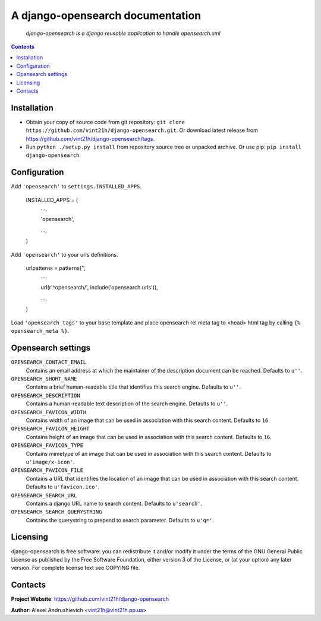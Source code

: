 .. django-opensearch
.. README.rst

A django-opensearch documentation
=================================

    *django-opensearch is a django reusable application to handle opensearch.xml*

.. contents::

Installation
------------
* Obtain your copy of source code from git repository: ``git clone https://github.com/vint21h/django-opensearch.git``. Or download latest release from https://github.com/vint21h/django-opensearch/tags.
* Run ``python ./setup.py install`` from repository source tree or unpacked archive. Or use pip: ``pip install django-opensearch``.

Configuration
-------------
Add ``'opensearch'`` to ``settings.INSTALLED_APPS``.

    INSTALLED_APPS = (
        ...,

        'opensearch',

        ...,

    )

Add ``'opensearch'`` to your urls definitions.

    urlpatterns = patterns('',
        ...,

        url(r'^opensearch/', include('opensearch.urls')),

        ...,

    )

Load ``'opensearch_tags'`` to your base template and place opensearch rel meta tag to <head> html tag by calling ``{% opensearch_meta %}``.

Opensearch settings
-------------------
``OPENSEARCH_CONTACT_EMAIL``
    Contains an email address at which the maintainer of the description document can be reached. Defaults to ``u''``.

``OPENSEARCH_SHORT_NAME``
    Contains a brief human-readable title that identifies this search engine. Defaults to ``u''``.

``OPENSEARCH_DESCRIPTION``
    Contains a human-readable text description of the search engine. Defaults to ``u''``.

``OPENSEARCH_FAVICON_WIDTH``
    Contains width of an image that can be used in association with this search content. Defaults to ``16``.

``OPENSEARCH_FAVICON_HEIGHT``
    Contains height of an image that can be used in association with this search content. Defaults to ``16``.

``OPENSEARCH_FAVICON_TYPE``
    Contains mimetype of an image that can be used in association with this search content. Defaults to ``u'image/x-icon'``.

``OPENSEARCH_FAVICON_FILE``
    Contains a URL that identifies the location of an image that can be used in association with this search content. Defaults to ``u'favicon.ico'``.

``OPENSEARCH_SEARCH_URL``
    Contains a django URL name to search content. Defaults to ``u'search'``.

``OPENSEARCH_SEARCH_QUERYSTRING``
    Contains the querystring to prepend to search parameter. Defaults to ``u'q='``.


Licensing
---------
django-opensearch is free software: you can redistribute it and/or modify it under the terms of the GNU General Public License as published by the Free Software Foundation, either version 3 of the License, or (at your option) any later version.
For complete license text see COPYING file.

Contacts
--------
**Project Website**: https://github.com/vint21h/django-opensearch

**Author**: Alexei Andrushievich <vint21h@vint21h.pp.ua>
